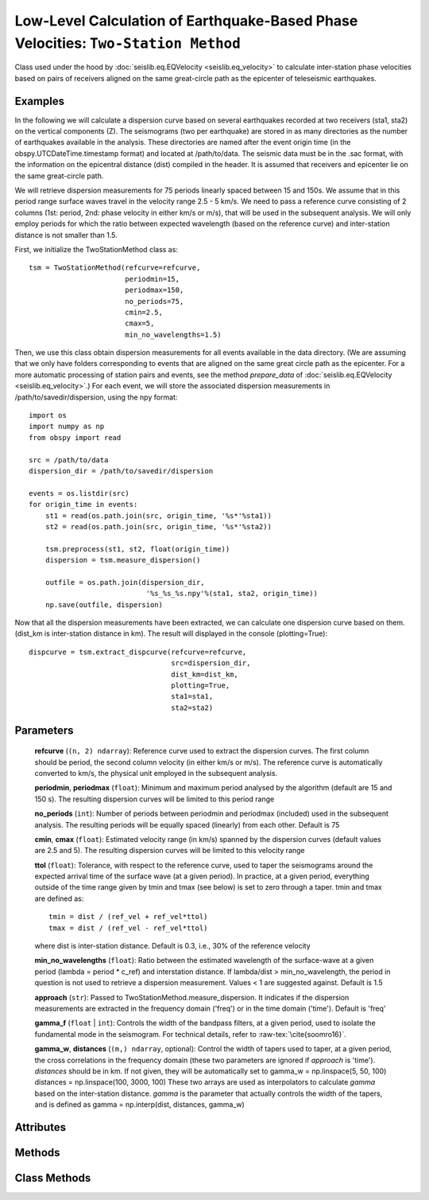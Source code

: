 Low-Level Calculation of Earthquake-Based Phase Velocities: ``Two-Station Method``
==================================================================================
Class used under the hood by :doc:`seislib.eq.EQVelocity <seislib.eq_velocity>` to calculate inter-station 
phase velocities based on pairs of receivers aligned on the same great-circle path as the epicenter of 
teleseismic earthquakes.


Examples
--------

In the following we will calculate a dispersion curve based on several
earthquakes recorded at two receivers (sta1, sta2) on the vertical 
components (Z). The seismograms (two per earthquake) are stored in as many directories 
as the number of earthquakes available in the analysis. These directories are named 
after the event origin time (in the obspy.UTCDateTime.timestamp format) and located
at /path/to/data. The seismic data must be in the .sac format, with the information on 
the epicentral distance (dist) compiled in the header. It is assumed that receivers 
and epicenter lie on the same great-circle path.

We will retrieve dispersion measurements for 75 periods linearly spaced
between 15 and 150s. We assume that in this period range surface waves travel
in the velocity range 2.5 - 5 km/s. We need to pass a reference curve
consisting of 2 columns (1st: period, 2nd: phase velocity in either km/s or
m/s), that will be used in the subsequent analysis. We will only employ 
periods for which the ratio between expected wavelength (based on the
reference curve) and inter-station distance is not smaller than 1.5.

First, we initialize the TwoStationMethod class as::

    tsm = TwoStationMethod(refcurve=refcurve,
                           periodmin=15,
                           periodmax=150,
                           no_periods=75,
                           cmin=2.5, 
                           cmax=5, 
                           min_no_wavelengths=1.5)
..

Then, we use this class obtain dispersion measurements for all events
available in the data directory. (We are assuming that we only have folders
corresponding to events that are aligned on the same great circle path as
the epicenter. For a more automatic processing of station pairs and events,
see the method `prepare_data` of :doc:`seislib.eq.EQVelocity <seislib.eq_velocity>`.) 
For each event, we will store the associated dispersion measurements in /path/to/savedir/dispersion, 
using the npy format::

    import os
    import numpy as np
    from obspy import read

    src = /path/to/data
    dispersion_dir = /path/to/savedir/dispersion
    
    events = os.listdir(src)
    for origin_time in events:
        st1 = read(os.path.join(src, origin_time, '%s*'%sta1))
        st2 = read(os.path.join(src, origin_time, '%s*'%sta2))
        
        tsm.preprocess(st1, st2, float(origin_time))
        dispersion = tsm.measure_dispersion()
        
        outfile = os.path.join(dispersion_dir, 
                                '%s_%s_%s.npy'%(sta1, sta2, origin_time))
        np.save(outfile, dispersion)
..
                
        
Now that all the dispersion measurements have been extracted, we can
calculate one dispersion curve based on them. (dist_km is inter-station 
distance in km). The result will displayed in the console (plotting=True)::
        
    dispcurve = tsm.extract_dispcurve(refcurve=refcurve,
                                      src=dispersion_dir,
                                      dist_km=dist_km,
                                      plotting=True,
                                      sta1=sta1,
                                      sta2=sta2)
..


Parameters
----------


	**refcurve** (``(n, 2) ndarray``): Reference curve used to extract the dispersion curves. The first column should be period, the second column velocity (in either km/s or m/s). The reference curve is automatically converted to km/s, the physical unit employed in the subsequent analysis.

	**periodmin**, **periodmax** (``float``): Minimum and maximum period analysed by the algorithm (default are 15 and 150 s). The resulting dispersion curves will be limited to this period range

	**no_periods** (``int``): Number of periods between periodmin and periodmax (included) used in the subsequent analysis. The resulting periods will be equally spaced (linearly) from each other. Default is 75

	**cmin**, **cmax** (``float``): Estimated velocity range (in km/s) spanned by the dispersion curves (default values are 2.5 and 5). The resulting dispersion curves will be limited to this velocity range

	**ttol** (``float``): Tolerance, with respect to the reference curve, used to taper the seismograms around the expected arrival time of the surface wave (at a given period). In practice, at a given period, 
        everything outside of the time range given by tmin and tmax (see below) is set to zero through a taper. 
        tmin and tmax are defined as::
            tmin = dist / (ref_vel + ref_vel*ttol) 
            tmax = dist / (ref_vel - ref_vel*ttol)
        ..
        where dist is inter-station distance. Default is 0.3, i.e., 30% of the reference velocity

	**min_no_wavelengths** (``float``): Ratio between the estimated wavelength of the surface-wave at a given period (lambda = period * c_ref) and interstation distance. If lambda/dist > min_no_wavelength, the period in question is not used to retrieve a dispersion measurement. Values < 1 are suggested against. Default is 1.5

	**approach** (``str``): Passed to TwoStationMethod.measure_dispersion. It indicates if the dispersion measurements are extracted in the frequency domain ('freq') or in the time domain ('time'). Default is 'freq'

	**gamma_f** (``float`` | ``int``): Controls the width of the bandpass filters, at a given period, used to isolate the fundamental 
        mode in the seismogram. For technical details, refer to :raw-tex:`\cite{soomro16}`.

	**gamma_w**, **distances** (``(m,) ndarray``, optional): Control the width of tapers used to taper, at a given period, the cross correlations in the frequency domain (these two parameters are ignored if `approach` is 'time'). `distances` should be in km. If not given, they will be automatically set to gamma_w = np.linspace(5, 50, 100) distances = np.linspace(100, 3000, 100) These two arrays are used as interpolators to calculate `gamma` based on the inter-station distance. `gamma` is the parameter that actually controls the width of the tapers, and is defined as gamma = np.interp(dist, distances, gamma_w)



Attributes
----------

Methods
-------

Class Methods
-------------



.. raw:: latex

    \bibliographystyle{plain}
    \bibliography{refs.bib}